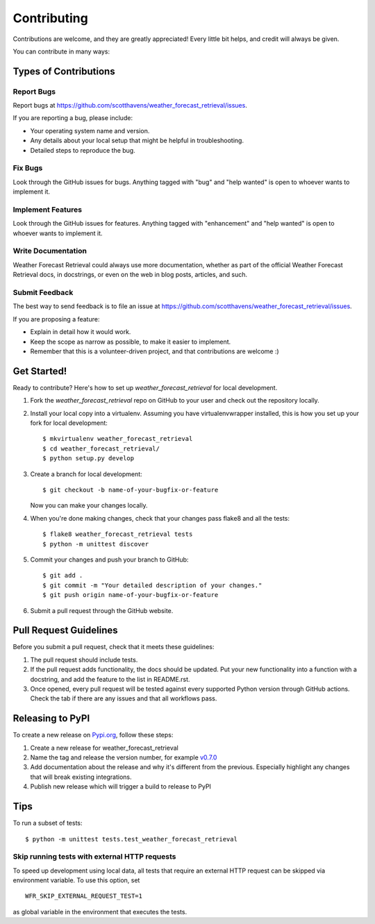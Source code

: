 .. highlight:: shell

============
Contributing
============

Contributions are welcome, and they are greatly appreciated! Every
little bit helps, and credit will always be given.

You can contribute in many ways:

Types of Contributions
----------------------

Report Bugs
~~~~~~~~~~~

Report bugs at https://github.com/scotthavens/weather_forecast_retrieval/issues.

If you are reporting a bug, please include:

* Your operating system name and version.
* Any details about your local setup that might be helpful in troubleshooting.
* Detailed steps to reproduce the bug.

Fix Bugs
~~~~~~~~

Look through the GitHub issues for bugs. Anything tagged with "bug"
and "help wanted" is open to whoever wants to implement it.

Implement Features
~~~~~~~~~~~~~~~~~~

Look through the GitHub issues for features. Anything tagged with "enhancement"
and "help wanted" is open to whoever wants to implement it.

Write Documentation
~~~~~~~~~~~~~~~~~~~

Weather Forecast Retrieval could always use more documentation, whether as part of the
official Weather Forecast Retrieval docs, in docstrings, or even on the web in blog posts,
articles, and such.

Submit Feedback
~~~~~~~~~~~~~~~

The best way to send feedback is to file an issue at https://github.com/scotthavens/weather_forecast_retrieval/issues.

If you are proposing a feature:

* Explain in detail how it would work.
* Keep the scope as narrow as possible, to make it easier to implement.
* Remember that this is a volunteer-driven project, and that contributions
  are welcome :)

Get Started!
------------

Ready to contribute? Here's how to set up `weather_forecast_retrieval` for local development.

#. Fork the `weather_forecast_retrieval` repo on GitHub to your user and check
   out the repository locally.

#. Install your local copy into a virtualenv. Assuming you have virtualenvwrapper
   installed, this is how you set up your fork for local development::

    $ mkvirtualenv weather_forecast_retrieval
    $ cd weather_forecast_retrieval/
    $ python setup.py develop

#. Create a branch for local development::

    $ git checkout -b name-of-your-bugfix-or-feature

   Now you can make your changes locally.

#. When you're done making changes, check that your changes pass flake8 and
   all the tests::

    $ flake8 weather_forecast_retrieval tests
    $ python -m unittest discover

#. Commit your changes and push your branch to GitHub::

    $ git add .
    $ git commit -m "Your detailed description of your changes."
    $ git push origin name-of-your-bugfix-or-feature

#. Submit a pull request through the GitHub website.

Pull Request Guidelines
-----------------------

Before you submit a pull request, check that it meets these guidelines:

#. The pull request should include tests.
#. If the pull request adds functionality, the docs should be updated. Put
   your new functionality into a function with a docstring, and add the
   feature to the list in README.rst.
#. Once opened, every pull request will be tested against every supported
   Python version through GitHub actions. Check the tab if there are any issues
   and that all workflows pass.

Releasing to PyPI
-----------------
To create a new release on `Pypi.org <https://pypi.org/>`_, follow these steps:

#. Create a new release for weather_forecast_retrieval
#. Name the tag and release the version number, for example `v0.7.0 <https://github.com/USDA-ARS-NWRC/weather_forecast_retrieval/releases/tag/v0.7.0>`_
#. Add documentation about the release and why it's different from the previous.
   Especially highlight any changes that will break existing integrations.
#. Publish new release which will trigger a build to release to PyPI

Tips
----

To run a subset of tests::


    $ python -m unittest tests.test_weather_forecast_retrieval


Skip running tests with external HTTP requests
~~~~~~~~~~~~~~~~~~~~~~~~~~~~~~~~~~~~~~~~~~~~~~
To speed up development using local data, all tests that require an external
HTTP request can be skipped via environment variable. To use this option, set

::

    WFR_SKIP_EXTERNAL_REQUEST_TEST=1

as global variable in the environment that executes the tests.
